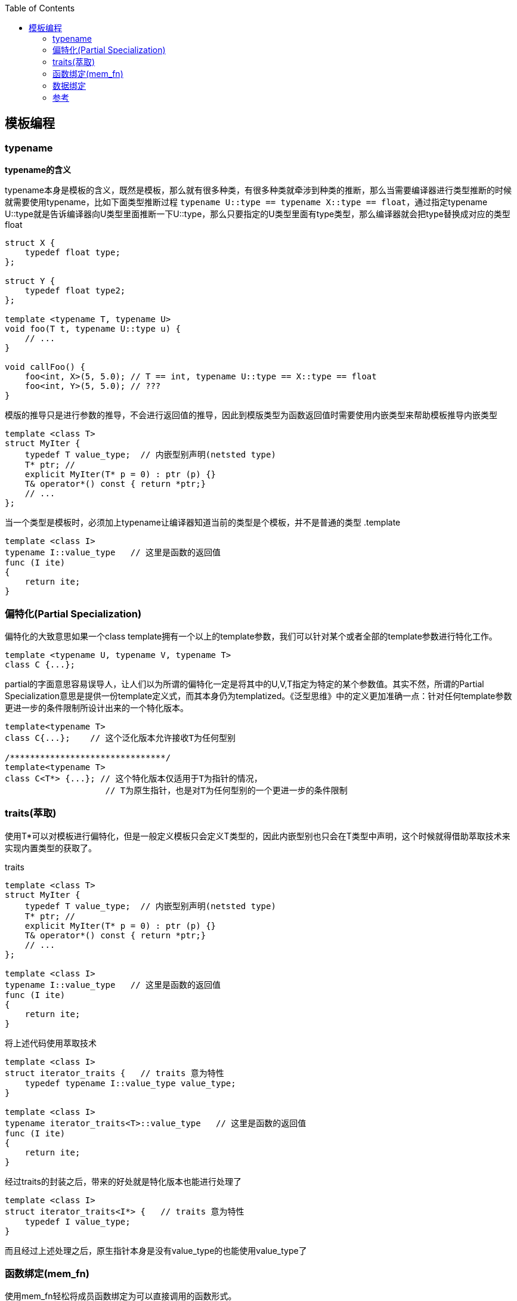
:toc:

:icons: font

// 保证所有的目录层级都可以正常显示图片
:path: C++知识点总结/
:imagesdir: ../image/
:srcdir: ../src


// 只有book调用的时候才会走到这里
ifdef::rootpath[]
:imagesdir: {rootpath}{path}{imagesdir}
:srcdir: {rootpath}../src/
endif::rootpath[]

ifndef::rootpath[]
:rootpath: ../
:srcdir: {rootpath}{path}../src/
endif::rootpath[]

== 模板编程






=== typename

*typename的含义*

typename本身是模板的含义，既然是模板，那么就有很多种类，有很多种类就牵涉到种类的推断，那么当需要编译器进行类型推断的时候就需要使用typename，比如下面类型推断过程 `typename U::type == typename X::type == float`，通过指定typename U::type就是告诉编译器向U类型里面推断一下U::type，那么只要指定的U类型里面有type类型，那么编译器就会把type替换成对应的类型float

[source, cpp]
----
struct X {
    typedef float type;
};

struct Y {
    typedef float type2;
};

template <typename T, typename U>
void foo(T t, typename U::type u) {
    // ...
}

void callFoo() {
    foo<int, X>(5, 5.0); // T == int, typename U::type == X::type == float
    foo<int, Y>(5, 5.0); // ???
}
----

模版的推导只是进行参数的推导，不会进行返回值的推导，因此到模版类型为函数返回值时需要使用内嵌类型来帮助模板推导内嵌类型

[source, cpp]
----
template <class T>
struct MyIter {
    typedef T value_type;  // 内嵌型别声明(netsted type)
    T* ptr; //
    explicit MyIter(T* p = 0) : ptr (p) {}
    T& operator*() const { return *ptr;}
    // ...
};
----

当一个类型是模板时，必须加上typename让编译器知道当前的类型是个模板，并不是普通的类型
.template
[source, cpp]
----
template <class I>
typename I::value_type   // 这里是函数的返回值
func (I ite)
{
    return ite;
}
----


=== 偏特化(Partial Specialization)

偏特化的大致意思如果一个class template拥有一个以上的template参数，我们可以针对某个或者全部的template参数进行特化工作。

[source, cpp]
----
template <typename U, typename V, typename T>
class C {...};
----

partial的字面意思容易误导人，让人们以为所谓的偏特化一定是将其中的U,V,T指定为特定的某个参数值。其实不然，所谓的Partial Specialization意思是提供一份template定义式，而其本身仍为templatized。《泛型思维》中的定义更加准确一点：针对任何template参数更进一步的条件限制所设计出来的一个特化版本。

[source, cpp]
----
template<typename T>
class C{...};    // 这个泛化版本允许接收T为任何型别

/*******************************/
template<typename T>
class C<T*> {...}; // 这个特化版本仅适用于T为指针的情况，
                    // T为原生指针，也是对T为任何型别的一个更进一步的条件限制

----


=== traits(萃取)

使用T*可以对模板进行偏特化，但是一般定义模板只会定义T类型的，因此内嵌型别也只会在T类型中声明，这个时候就得借助萃取技术来实现内置类型的获取了。

.traits
[source, cpp]
----

template <class T>
struct MyIter {
    typedef T value_type;  // 内嵌型别声明(netsted type)
    T* ptr; //
    explicit MyIter(T* p = 0) : ptr (p) {}
    T& operator*() const { return *ptr;}
    // ...
};

template <class I>
typename I::value_type   // 这里是函数的返回值
func (I ite)
{
    return ite;
}

----

将上述代码使用萃取技术

[source, cpp]
----
template <class I>
struct iterator_traits {   // traits 意为特性
    typedef typename I::value_type value_type;
}

template <class I>
typename iterator_traits<T>::value_type   // 这里是函数的返回值
func (I ite)
{
    return ite;
}
----

经过traits的封装之后，带来的好处就是特化版本也能进行处理了

[source, cpp]
----
template <class I>
struct iterator_traits<I*> {   // traits 意为特性
    typedef I value_type;
}
----

而且经过上述处理之后，原生指针本身是没有value_type的也能使用value_type了


=== 函数绑定(mem_fn)

使用mem_fn轻松将成员函数绑定为可以直接调用的函数形式。

[source, cpp]
----
#include <iostream>
#include <functional>

class MyClass {
public:
    void print(int value) const {
        std::cout << "Value: " << value << std::endl;
    }
};

int main() {
    MyClass myObject;
    //auto boundPrint = std::bind(std::mem_fn(&MyClass::print), &myObject, std::placeholders::_1);
    //std::function<void(int)> boundPrint = std::bind(std::mem_fn(&MyClass::print), &myObject, std::placeholders::_1);
    std::function<void(int)> boundPrint = std::bind(&MyClass::print, &myObject, std::placeholders::_1);
    boundPrint(10);  // 输出 "Value: 10"
    return 0;
}
----


=== 数据绑定

[source, cpp]
----
std::tuple<int32_t, std::string> GetCouples() {
    return {0, "name"};
}

std::string name;
int32_t iRet = 0;
std::tie(iRet, name) = GetCouples();

----



=== 参考

https://gcc.gnu.org/onlinedocs/gcc-4.6.0/libstdc++/api/dir_e96818ea44b74decf0d0168e5ad4fe6f.html[stl gcc各个版本在线手册]








